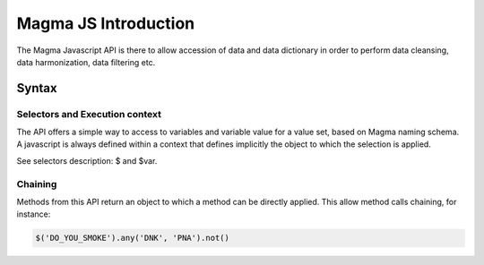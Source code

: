 Magma JS Introduction
=====================

The Magma Javascript API is there to allow accession of data and data dictionary in order to perform data cleansing, data harmonization, data filtering etc.

Syntax
------

Selectors and Execution context
~~~~~~~~~~~~~~~~~~~~~~~~~~~~~~~

The API offers a simple way to access to variables and variable value for a value set, based on Magma naming schema. A javascript is always defined within a context that defines implicitly the object to which the selection is applied.

See selectors description: $ and $var.

Chaining
~~~~~~~~

Methods from this API return an object to which a method can be directly applied. This allow method calls chaining, for instance:

.. code-block:: javascript

  $('DO_YOU_SMOKE').any('DNK', 'PNA').not()
